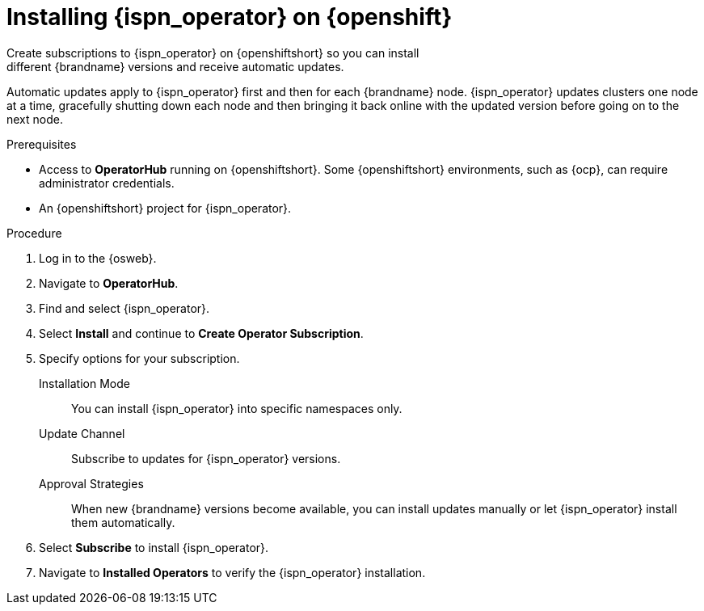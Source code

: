 [id='create_olm_subscription']
= Installing {ispn_operator} on {openshift}
Create subscriptions to {ispn_operator} on {openshiftshort} so you can install
different {brandname} versions and receive automatic updates.

Automatic updates apply to {ispn_operator} first and then for each {brandname}
node.
{ispn_operator} updates clusters one node at a time, gracefully shutting
down each node and then bringing it back online with the updated version before
going on to the next node.

.Prerequisites

* Access to **OperatorHub** running on {openshiftshort}. Some {openshiftshort} environments, such as {ocp}, can require administrator credentials.
* An {openshiftshort} project for {ispn_operator}.

.Procedure

. Log in to the {osweb}.
. Navigate to **OperatorHub**.
. Find and select {ispn_operator}.
. Select **Install** and continue to **Create Operator Subscription**.
. Specify options for your subscription.
+
Installation Mode:: You can install {ispn_operator} into specific namespaces only.
//Community
ifndef::productized[]
Update Channel:: Subscribe to updates for {ispn_operator} versions.
Approval Strategies:: When new {brandname} versions become available, you can install updates manually or let {ispn_operator} install them automatically.
endif::productized[]
//Product
ifdef::productized[]
Update Channel:: Get updates for {ispn_operator} {operator_channel}.
Approval Strategies:: Automatically install updates from the {operator_channel} channel or require approval before installation.
endif::productized[]
+
. Select **Subscribe** to install {ispn_operator}.
. Navigate to **Installed Operators** to verify the {ispn_operator} installation.

